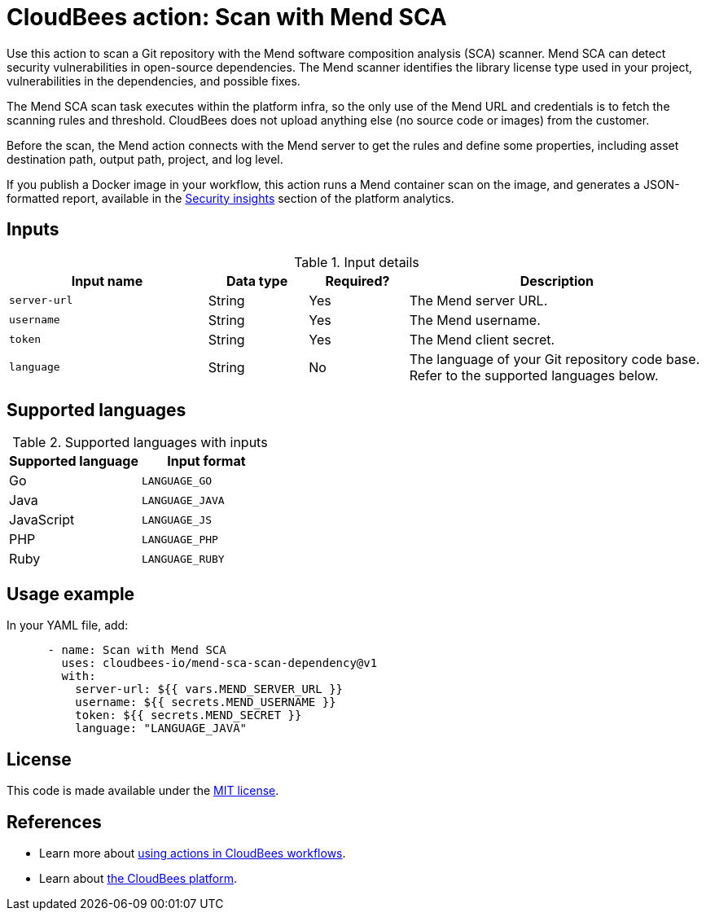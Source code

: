 = CloudBees action: Scan with Mend SCA

Use this action to scan a Git repository with the Mend software composition analysis (SCA) scanner.
Mend SCA can detect security vulnerabilities in open-source dependencies.
The Mend scanner identifies the library license type used in your project, vulnerabilities in the dependencies, and possible fixes.

The Mend SCA scan task executes within the platform infra, so the only use of the Mend URL and credentials is to fetch the scanning rules and threshold.
CloudBees does not upload anything else (no source code or images) from the customer.

Before the scan, the Mend action connects with the Mend server to get the rules and define some properties, including asset destination path, output path, project, and log level.

If you publish a Docker image in your workflow, this action runs a Mend container scan on the image, and generates a JSON-formatted report, available in the link:https://docs.cloudbees.com/docs/cloudbees-saas-platform/latest/analytics/security-insights[Security insights] section of the platform analytics.

== Inputs

[cols="2a,1a,1a,3a",options="header"]
.Input details
|===

| Input name
| Data type
| Required?
| Description

| `server-url`
| String
| Yes
| The Mend server URL.

| `username`
| String
| Yes
| The Mend username.

| `token`
| String
| Yes
| The Mend client secret.

| `language`
| String
| No
| The language of your Git repository code base.
Refer to the supported languages below.

|===

== Supported languages

[cols="1a,1a",options="header"]
.Supported languages with inputs
|===

| Supported language
| Input format

| Go
| `LANGUAGE_GO`

| Java
| `LANGUAGE_JAVA`

| JavaScript
| `LANGUAGE_JS`

| PHP
| `LANGUAGE_PHP`

| Ruby
| `LANGUAGE_RUBY`

|===

== Usage example

In your YAML file, add:

[source,yaml]
----

      - name: Scan with Mend SCA
        uses: cloudbees-io/mend-sca-scan-dependency@v1
        with:
          server-url: ${{ vars.MEND_SERVER_URL }}
          username: ${{ secrets.MEND_USERNAME }}
          token: ${{ secrets.MEND_SECRET }}
          language: "LANGUAGE_JAVA"

----

== License

This code is made available under the 
link:https://opensource.org/license/mit/[MIT license].

== References

* Learn more about link:https://docs.cloudbees.com/docs/cloudbees-saas-platform-actions/latest/[using actions in CloudBees workflows].
* Learn about link:https://docs.cloudbees.com/docs/cloudbees-saas-platform/latest/[the CloudBees platform].
